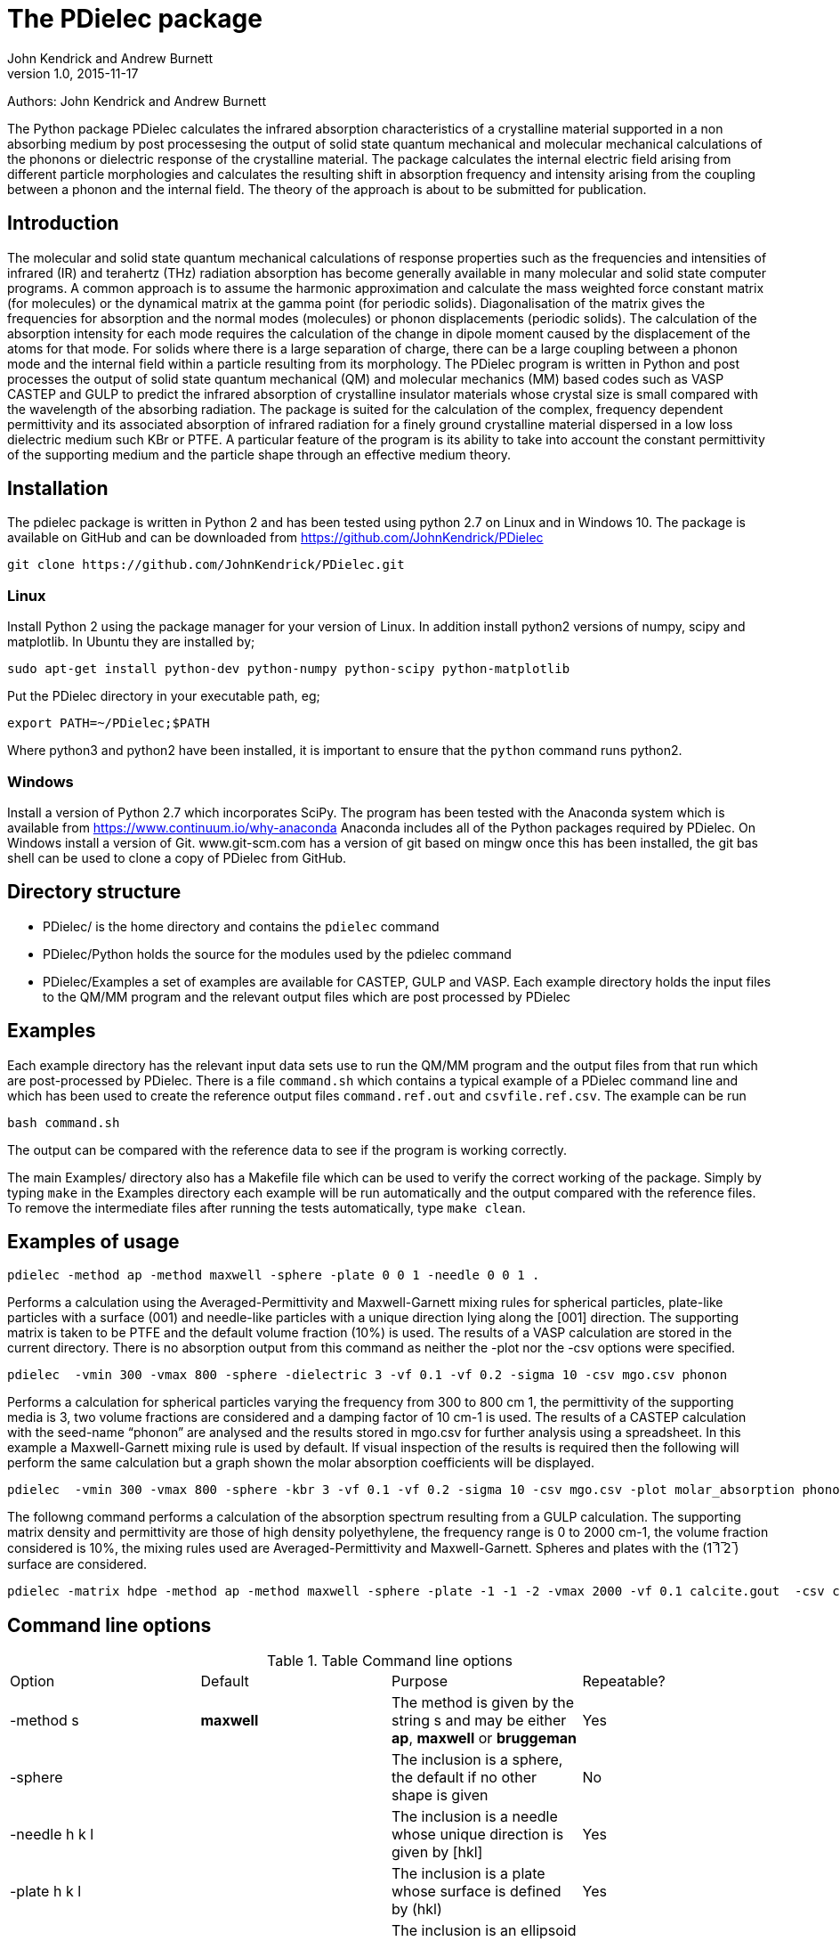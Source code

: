 :description: A description of PDielec package
:keywords: PDielec, CASTEP, VASP, Gulp, Infrared, Terahertz, spectroscopy
= The PDielec package
John Kendrick and Andrew Burnett
v1.0, 2015-11-17

Authors: John Kendrick and Andrew Burnett

The Python package PDielec calculates the infrared absorption characteristics of a crystalline material supported in a non absorbing medium by post processesing the output of solid state quantum mechanical and molecular mechanical calculations of the phonons or dielectric response of the crystalline material.
The package calculates the internal electric field arising from different particle morphologies and calculates the resulting shift in absorption frequency and intensity arising from the coupling between a phonon and the internal field.  The theory of the approach is about to be submitted for publication.

== Introduction
The molecular and solid state quantum mechanical calculations of response properties such as the frequencies and intensities of infrared (IR) and terahertz (THz) radiation absorption has become generally available in many molecular and solid state computer programs.  A common approach is to assume the harmonic approximation and calculate the mass weighted force constant matrix (for molecules) or the dynamical matrix at the gamma point (for periodic solids).  Diagonalisation of the matrix gives the frequencies for absorption and the normal modes (molecules) or phonon displacements (periodic solids).  
The calculation of the absorption intensity for each mode requires the calculation of the change in dipole moment caused by the displacement of the atoms for that mode.  For solids where there is a large separation of charge, there can be a large coupling between a phonon mode and the internal field within a particle resulting from its morphology.  The PDielec program is written in Python and post processes the output of solid state quantum mechanical (QM) and molecular mechanics (MM) based codes such as VASP CASTEP and GULP to predict the infrared absorption of crystalline insulator materials whose crystal size is small compared with the wavelength of the absorbing radiation. 
The package is suited for the calculation of the complex, frequency dependent permittivity and its associated absorption of infrared radiation for a finely ground crystalline material dispersed in a low loss dielectric medium such KBr or PTFE.  A particular feature of the program is its ability to take into account the constant permittivity of the supporting medium and the particle shape through an effective medium theory.  

== Installation
The pdielec package is written in Python 2 and has been tested using python 2.7 on Linux and in Windows 10.
The package is available on GitHub and can be downloaded from https://github.com/JohnKendrick/PDielec

 git clone https://github.com/JohnKendrick/PDielec.git

=== Linux
Install Python 2 using the package manager for your version of Linux.  In addition install python2 versions of numpy, scipy and matplotlib.  In Ubuntu they are installed by;

 sudo apt-get install python-dev python-numpy python-scipy python-matplotlib

Put the PDielec directory in your executable path, eg;

 export PATH=~/PDielec;$PATH

Where python3 and python2 have been installed, it is important to ensure that the `python` command runs python2.

=== Windows
Install a version of Python 2.7 which incorporates SciPy.  The program has been tested with the Anaconda system which is available from https://www.continuum.io/why-anaconda
Anaconda includes all of the Python packages required by PDielec.  
On Windows install a version of Git.  www.git-scm.com has a version of git based on mingw once this has been installed, the git bas shell can be used to clone a copy of PDielec from GitHub.

== Directory structure

* PDielec/ is the home directory and contains the `pdielec` command
* PDielec/Python holds the source for the modules used by the pdielec command
* PDielec/Examples a set of examples are available for CASTEP, GULP and VASP.  Each example directory holds the input files to the QM/MM program and the relevant output files which are post processed by PDielec

== Examples
Each example directory has the relevant input data sets use to run the QM/MM program and the output files from that run which are post-processed by PDielec.  There is a file `command.sh` which contains a typical example of a PDielec command line and which has been used to create the reference output files `command.ref.out` and `csvfile.ref.csv`.  The example can be run

 bash command.sh

The output can be compared with the reference data to see if the program is working correctly.

The main Examples/ directory also has a  Makefile file which can be used to verify the correct working of the package.  Simply by typing `make` in the Examples directory each example will be run automatically and the output compared with the reference files.  To remove the intermediate files after running the tests automatically, type `make clean`.

== Examples of usage

 pdielec -method ap -method maxwell -sphere -plate 0 0 1 -needle 0 0 1 .

Performs a calculation using the Averaged-Permittivity and Maxwell-Garnett mixing rules for spherical particles,  plate-like particles with a surface (001) and needle-like particles with a unique direction lying along the [001] direction.  The supporting matrix is taken to be PTFE and the default volume fraction (10%) is used.  The results of a VASP calculation are stored in the current directory. 
There is no absorption output from this command as neither the -plot nor the -csv options were specified.

 pdielec  -vmin 300 -vmax 800 -sphere -dielectric 3 -vf 0.1 -vf 0.2 -sigma 10 -csv mgo.csv phonon

Performs a calculation for spherical particles varying the frequency from 300 to 800 cm 1,  the permittivity of the supporting media is 3, two volume fractions are considered and a damping factor of 10 cm-1 is used.  The results of a CASTEP calculation with the seed-name “phonon” are analysed and the results stored in mgo.csv for further analysis using a spreadsheet.  In this example a Maxwell-Garnett mixing rule is used by default.
If visual inspection of the results is required then the following
will perform the same calculation but a graph shown the molar absorption coefficients will be displayed.

 pdielec  -vmin 300 -vmax 800 -sphere -kbr 3 -vf 0.1 -vf 0.2 -sigma 10 -csv mgo.csv -plot molar_absorption phonon

The followng command performs a calculation of the absorption spectrum resulting from a GULP calculation.  The supporting matrix density and permittivity are those of high density polyethylene, the frequency range is 0 to 2000 cm-1, the volume fraction considered is 10%, the mixing rules used are Averaged-Permittivity and Maxwell-Garnett.  Spheres and plates with the (1 ̅1 ̅2 ̅) surface are considered.

 pdielec -matrix hdpe -method ap -method maxwell -sphere -plate -1 -1 -2 -vmax 2000 -vf 0.1 calcite.gout  -csv calcite.csv

== Command line options

.Table Command line options
|===

| Option | Default | Purpose | Repeatable? 

| -method s | *maxwell* | The method is given by the string s and may be either *ap*, *maxwell* or *bruggeman*| Yes 
| -sphere | | The inclusion is a sphere, the default if no other shape is given | No
| -needle h k l | | The inclusion is a needle whose unique direction is given by [hkl] | Yes 
| -plate h k l | | The inclusion is a plate whose surface is defined by (hkl) | Yes
| -ellipse h k l z | | The inclusion is an ellipsoid whose unique direction is given by [hkl] and the eccentricity is given by z | Yes
| -vf z | 0.1 | z specifies the volume fraction | Yes
| -mf z | 0.0 | z specifies the mass fraction | Yes
| -matrix s | *ptfe* | The supporting matrix is defined by the string s.  Options are *ptfe*, *kbr*, *nujol*, *air*, *vacuum*, *ldpe*, *mdpe*, *hdpe* | Yes
| -density z | 2.2 | z defines the density of the supporting matrix | No
| -dielectric z | 2.0 | z defines the dielectric of the supporting matrix | No
| -sigma z | 5.0 | z specifies the damping factor (or width) of the Lorentzian in cm-1 | No
| -mode_sigma k z | | The kth mode is assigned a width of z cm-1 | Yes
| -vmin z | 0.0 | The starting wavenumber for the frequency range | No
| -vm z | 300.0 | The final wavenumber for the frequency range | No
| -i z | 0.2 | The increment wavenumber used to cover the frequency range | No
| -plot s | | A plot is requested the string s can be *absorption*, *molar_absorption*, *real*, or *imaginary* | Yes
| -csv s | | Output is sent to a comma delimited file specified by the string s | No
| -print | | Additional output is printed regarding the QM/MM program | No
| -ignore k | | Ignore the k'th mode.  Any mode less than 5 cm-1 is ignored automatically | Yes
| -mode k | | Only using the kth mode in the calculation | Yes
| -optical z1 z2 z3 | | z1, z2 and z3 are the diagonal elements of the optical permittivity tensor | No
| -optical_tensor z1 z2 ..z9 | | z1, z2 .. Z9 define the full optical permittivity tensor | No
|===

The supporting matrix is often selected from a small range of materials which have little or no absorption in the frequency range of interest.  The properties of the materials known to the program are summarised in the table below.

.Table Physical properties of matrix materials
|===
| Name    | Density | Permittivity | Description
| ptfe    | 2.2     | 2.0          | Polytetrafluoroethylene
| air     | 0.0     | 1.0          | Air
| vacuum  | 0.0     | 1.0          | Vacuum
| kbr     | 2.75    | 2.25         | Potassium bromide
| nujol   | 0.838   | 2.155        | Nujol
| hdpe    | 0.955   | 2.25         | High density polyethylene
| mdpe    | 0.933   | 2.25         | Medium density polyethylene
| ldpe    | 0.925   | 2.25         | Low density polyethylene
|===
